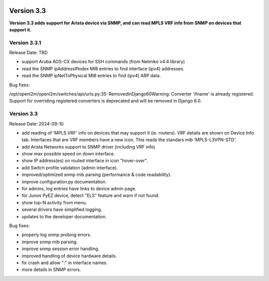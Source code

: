 .. image:: ../_static/openl2m_logo.png

===========
Version 3.3
===========

**Version 3.3 adds support for Arista device via SNMP, and can read MPLS VRF info from SNMP
on devices that support it.**

Version 3.3.1
-------------

Release Date: TBD

* support Aruba AOS-CX devices for SSH commands (from Netmiko v4.4 library)
* read the SNMP ipAddressIfIndex MIB entries to find interface (ipv4) addresses.
* read the SNMP ipNetToPhysical MIB entries to find (ipv4) ARP data.

Bug fixes:

/opt/openl2m/openl2m/switches/api/urls.py:35: RemovedInDjango60Warning: Converter 'ifname' is already registered. Support for overriding registered converters is deprecated and will be removed in Django 6.0.

Version 3.3
-----------

Release Date: 2024-09-10

* add reading of 'MPLS VRF' info on devices that may support it (ie. routers).
  VRF details are shown on Device Info tab. Interfaces that are VRF members have a new icon.
  This reads the standars mib 'MPLS-L3VPN-STD'.
* add Arista Networks support to SNMP driver (including VRF info)
* show max possible speed on down interface.
* show IP address(es) on routed interface in icon "hover-over".
* add Switch profile validation (admin interface).
* improved/optimized snmp mib parsing (performance & code readability).
* improve configuration.py documentation.
* for admins, log entries have links to device admin page.
* for Junos PyEZ device, detect "ELS" feature and warn if not found.
* show top-N activity from menu.
* several drivers have simplified logging.
* updates to the developer documentation.

Bug fixes:

* properly log snmp probing errors.
* improve snmp mib parsing.
* improve snmp session error handling.
* improved handling of device hardware details.
* fix crash and allow ":" in interface names.
* more details in SNMP errors.
